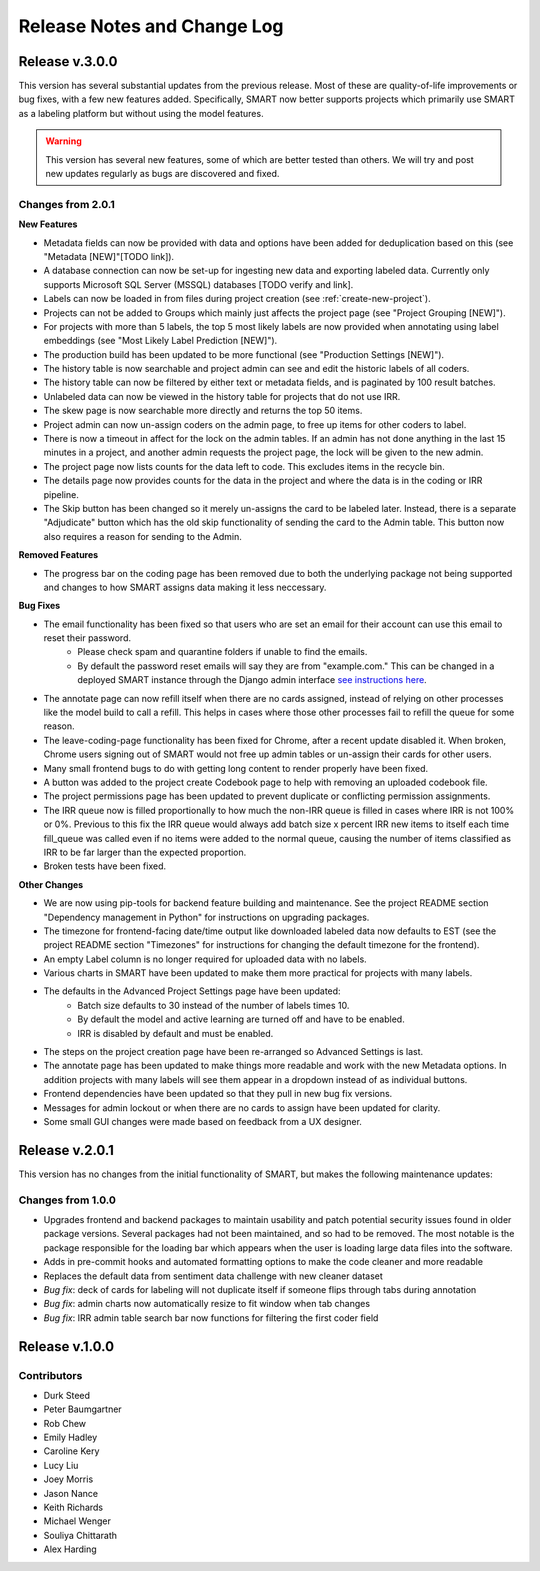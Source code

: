 Release Notes and Change Log
============================

Release v.3.0.0
---------------

This version has several substantial updates from the previous release. Most of these are quality-of-life improvements or bug fixes, 
with a few new features added. Specifically, SMART now better supports projects which primarily use SMART as a labeling platform but without using the model features.

.. warning:: 
  This version has several new features, some of which are better tested than others. We will try and post new updates regularly as bugs are discovered and fixed.

Changes from 2.0.1
******************

**New Features**

* Metadata fields can now be provided with data and options have been added for deduplication based on this (see "Metadata [NEW]"[TODO link]).
* A database connection can now be set-up for ingesting new data and exporting labeled data. Currently only supports Microsoft SQL Server (MSSQL) databases [TODO verify and link].
* Labels can now be loaded in from files during project creation (see :ref:`create-new-project`).
* Projects can not be added to Groups which mainly just affects the project page (see "Project Grouping [NEW]").
* For projects with more than 5 labels, the top 5 most likely labels are now provided when annotating using label embeddings (see "Most Likely Label Prediction [NEW]").
* The production build has been updated to be more functional (see "Production Settings [NEW]").
* The history table is now searchable and project admin can see and edit the historic labels of all coders.
* The history table can now be filtered by either text or metadata fields, and is paginated by 100 result batches.
* Unlabeled data can now be viewed in the history table for projects that do not use IRR.
* The skew page is now searchable more directly and returns the top 50 items.
* Project admin can now un-assign coders on the admin page, to free up items for other coders to label. 
* There is now a timeout in affect for the lock on the admin tables. If an admin has not done anything in the last 15 minutes in a project, and another admin requests the project page, the lock will be given to the new admin. 
* The project page now lists counts for the data left to code. This excludes items in the recycle bin.
* The details page now provides counts for the data in the project and where the data is in the coding or IRR pipeline.
* The Skip button has been changed so it merely un-assigns the card to be labeled later. Instead, there is a separate "Adjudicate" button which has the old skip functionality of sending the card to the Admin table. This button now also requires a reason for sending to the Admin.


**Removed Features**

* The progress bar on the coding page has been removed due to both the underlying package not being supported and changes to how SMART assigns data making it less neccessary. 

**Bug Fixes**

* The email functionality has been fixed so that users who are set an email for their account can use this email to reset their password.
    * Please check spam and quarantine folders if unable to find the emails.
    * By default the password reset emails will say they are from "example.com." This can be changed in a deployed SMART instance through the Django admin interface `see instructions here <https://stackoverflow.com/questions/11372064/django-registration-how-do-i-change-example-com-in-the-email>`_.

* The annotate page can now refill itself when there are no cards assigned, instead of relying on other processes like the model build to call a refill. This helps in cases where those other processes fail to refill the queue for some reason.
* The leave-coding-page functionality has been fixed for Chrome, after a recent update disabled it. When broken, Chrome users signing out of SMART would not free up admin tables or un-assign their cards for other users. 
* Many small frontend bugs to do with getting long content to render properly have been fixed.
* A button was added to the project create Codebook page to help with removing an uploaded codebook file.
* The project permissions page has been updated to prevent duplicate or conflicting permission assignments.
* The IRR queue now is filled proportionally to how much the non-IRR queue is filled in cases where IRR is not 100% or 0%. Previous to this fix the IRR queue would always add batch size x percent IRR new items to itself each time fill_queue was called even if no items were added to the normal queue, causing the number of items classified as IRR to be far larger than the expected proportion.
* Broken tests have been fixed.

**Other Changes**

* We are now using pip-tools for backend feature building and maintenance. See the project README section "Dependency management in Python" for instructions on upgrading packages.
* The timezone for frontend-facing date/time output like downloaded labeled data now defaults to EST (see the project README section "Timezones" for instructions for changing the default timezone for the frontend).
* An empty Label column is no longer required for uploaded data with no labels.
* Various charts in SMART have been updated to make them more practical for projects with many labels.
* The defaults in the Advanced Project Settings page have been updated:
    * Batch size defaults to 30 instead of the number of labels times 10.
    * By default the model and active learning are turned off and have to be enabled.
    * IRR is disabled by default and must be enabled.
* The steps on the project creation page have been re-arranged so Advanced Settings is last.
* The annotate page has been updated to make things more readable and work with the new Metadata options. In addition projects with many labels will see them appear in a dropdown instead of as individual buttons.
* Frontend dependencies have been updated so that they pull in new bug fix versions.
* Messages for admin lockout or when there are no cards to assign have been updated for clarity.
* Some small GUI changes were made based on feedback from a UX designer.

Release v.2.0.1
---------------

This version has no changes from the initial functionality of SMART, but makes the following maintenance updates:

Changes from 1.0.0
******************

* Upgrades frontend and backend packages to maintain usability and patch potential security issues found in older package versions. Several packages had not been maintained, and so had to be removed. The most notable is the package responsible for the loading bar which appears when the user is loading large data files into the software.
* Adds in pre-commit hooks and automated formatting options to make the code cleaner and more readable
* Replaces the default data from sentiment data challenge with new cleaner dataset
* *Bug fix*: deck of cards for labeling will not duplicate itself if someone flips through tabs during annotation
* *Bug fix*: admin charts now automatically resize to fit window when tab changes
* *Bug fix*: IRR admin table search bar now functions for filtering the first coder field

Release v.1.0.0
---------------

Contributors
************

* Durk Steed
* Peter Baumgartner
* Rob Chew
* Emily Hadley
* Caroline Kery
* Lucy Liu
* Joey Morris
* Jason Nance
* Keith Richards
* Michael Wenger
* Souliya Chittarath
* Alex Harding